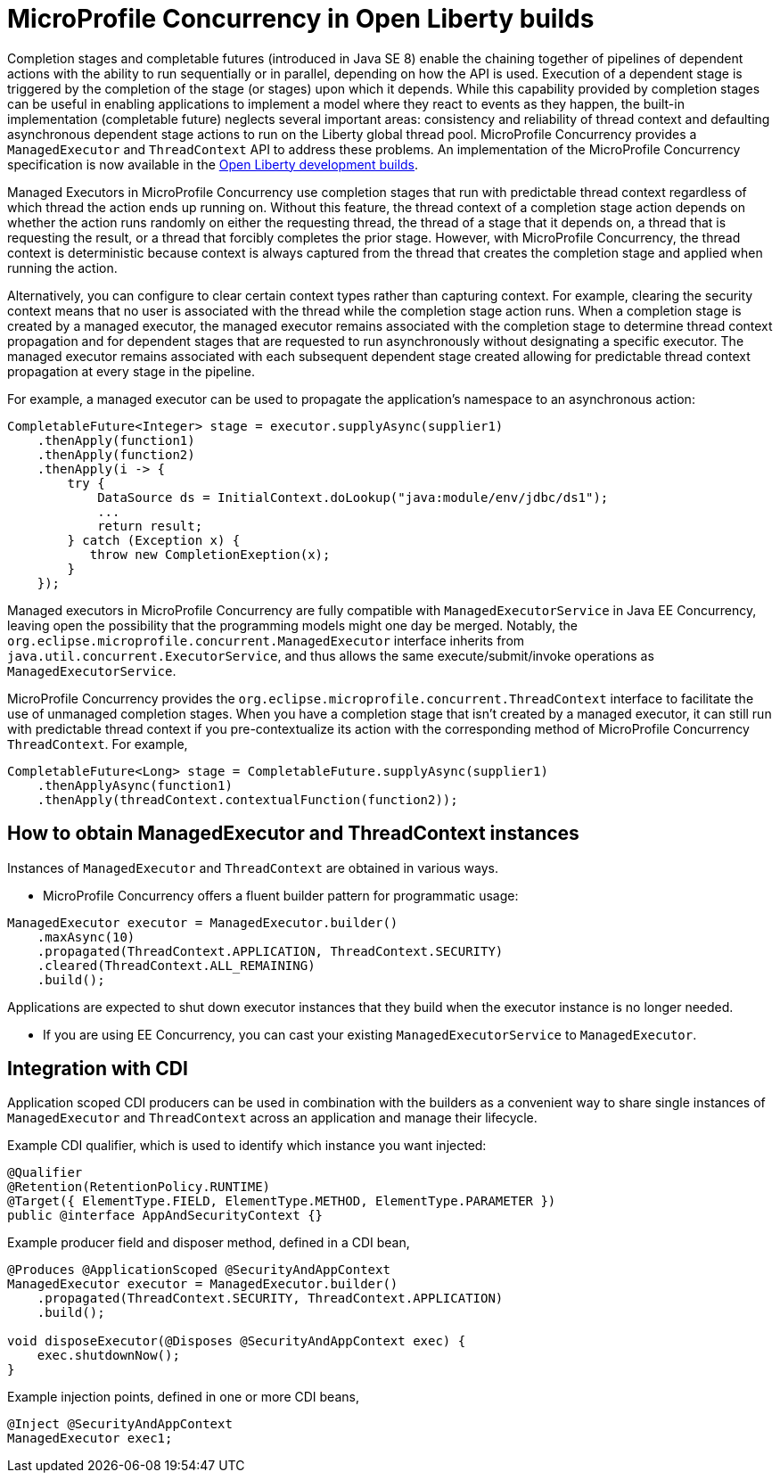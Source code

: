 // Copyright (c) 2018 IBM Corporation and others.
// Licensed under Creative Commons Attribution-NoDerivatives
// 4.0 International (CC BY-ND 4.0)
//   https://creativecommons.org/licenses/by-nd/4.0/
//
// Contributors:
//     IBM Corporation
//
:page-layout: general-reference
:page-type: general

= MicroProfile Concurrency in Open Liberty builds

Completion stages and completable futures (introduced in Java SE 8) enable the chaining together of pipelines of dependent actions with the ability to run sequentially or in parallel, depending on how the API is used. Execution of a dependent stage is triggered by the completion of the stage (or stages) upon which it depends. While this capability provided by completion stages can be useful in enabling applications to implement a model where they react to events as they happen, the built-in implementation (completable future) neglects several important areas: consistency and reliability of thread context and defaulting asynchronous dependent stage actions to run on the Liberty global thread pool. MicroProfile Concurrency provides a `ManagedExecutor` and `ThreadContext` API to address these problems. An implementation of the MicroProfile Concurrency specification is now available in the https://openliberty.io/downloads/[Open Liberty development builds].

Managed Executors in MicroProfile Concurrency use completion stages that run with predictable thread context regardless of which thread the action ends up running on. Without this feature, the thread context of a completion stage action depends on whether the action runs randomly on either
the requesting thread, the thread of a stage that it depends on, a thread that is requesting the result, or a thread that forcibly completes the prior stage. However, with MicroProfile Concurrency, the thread context is deterministic because context is always captured from the thread that creates
the completion stage and applied when running the action.

Alternatively, you can configure to clear certain context types rather than capturing context. For example, clearing the security context means that no user is associated with the thread while the completion stage action runs. When a completion stage is created by a managed executor, the
managed executor remains associated with the completion stage to determine thread context propagation and for dependent stages that are requested to run asynchronously without designating a specific executor. The managed executor remains associated with each subsequent dependent stage
created allowing for predictable thread context propagation at every stage in the pipeline.

For example, a managed executor can be used to propagate the application's namespace to an asynchronous action:
----
CompletableFuture<Integer> stage = executor.supplyAsync(supplier1)
    .thenApply(function1)
    .thenApply(function2)
    .thenApply(i -> {
        try {
            DataSource ds = InitialContext.doLookup("java:module/env/jdbc/ds1");
            ...
            return result;
        } catch (Exception x) {
           throw new CompletionExeption(x);
        }
    });
----

Managed executors in MicroProfile Concurrency are fully compatible with `ManagedExecutorService` in Java EE Concurrency, leaving open the possibility that the programming models might one day be merged. Notably, the ``org.eclipse.microprofile.concurrent.ManagedExecutor`` interface inherits from
`java.util.concurrent.ExecutorService`, and thus allows the same execute/submit/invoke operations as `ManagedExecutorService`.


MicroProfile Concurrency provides the `org.eclipse.microprofile.concurrent.ThreadContext` interface to facilitate the use of unmanaged completion stages. When you have a completion stage that isn't created by a managed executor, it can still run with predictable thread context if you pre-contextualize its action with
the corresponding method of MicroProfile Concurrency `ThreadContext`. For example,
----
CompletableFuture<Long> stage = CompletableFuture.supplyAsync(supplier1)
    .thenApplyAsync(function1)
    .thenApply(threadContext.contextualFunction(function2));
----

== How to obtain ManagedExecutor and ThreadContext instances

Instances of `ManagedExecutor` and `ThreadContext` are obtained in various ways.

* MicroProfile Concurrency offers a fluent builder pattern for programmatic
usage:
----
ManagedExecutor executor = ManagedExecutor.builder()
    .maxAsync(10)
    .propagated(ThreadContext.APPLICATION, ThreadContext.SECURITY)
    .cleared(ThreadContext.ALL_REMAINING)
    .build();
----

Applications are expected to shut down executor instances that they build when the executor instance is no longer needed.

* If you are using EE Concurrency, you can cast your existing `ManagedExecutorService` to `ManagedExecutor`.

== Integration with CDI

Application scoped CDI producers can be used in combination with the builders as a convenient way to share single instances of `ManagedExecutor` and `ThreadContext` across an application and manage their lifecycle.

Example CDI qualifier, which is used to identify which instance you want injected:
----
@Qualifier
@Retention(RetentionPolicy.RUNTIME)
@Target({ ElementType.FIELD, ElementType.METHOD, ElementType.PARAMETER })
public @interface AppAndSecurityContext {}
----

Example producer field and disposer method, defined in a CDI bean,
----
@Produces @ApplicationScoped @SecurityAndAppContext
ManagedExecutor executor = ManagedExecutor.builder()
    .propagated(ThreadContext.SECURITY, ThreadContext.APPLICATION)
    .build();

void disposeExecutor(@Disposes @SecurityAndAppContext exec) {
    exec.shutdownNow();
}
----

Example injection points, defined in one or more CDI beans,
----
@Inject @SecurityAndAppContext
ManagedExecutor exec1;
----

